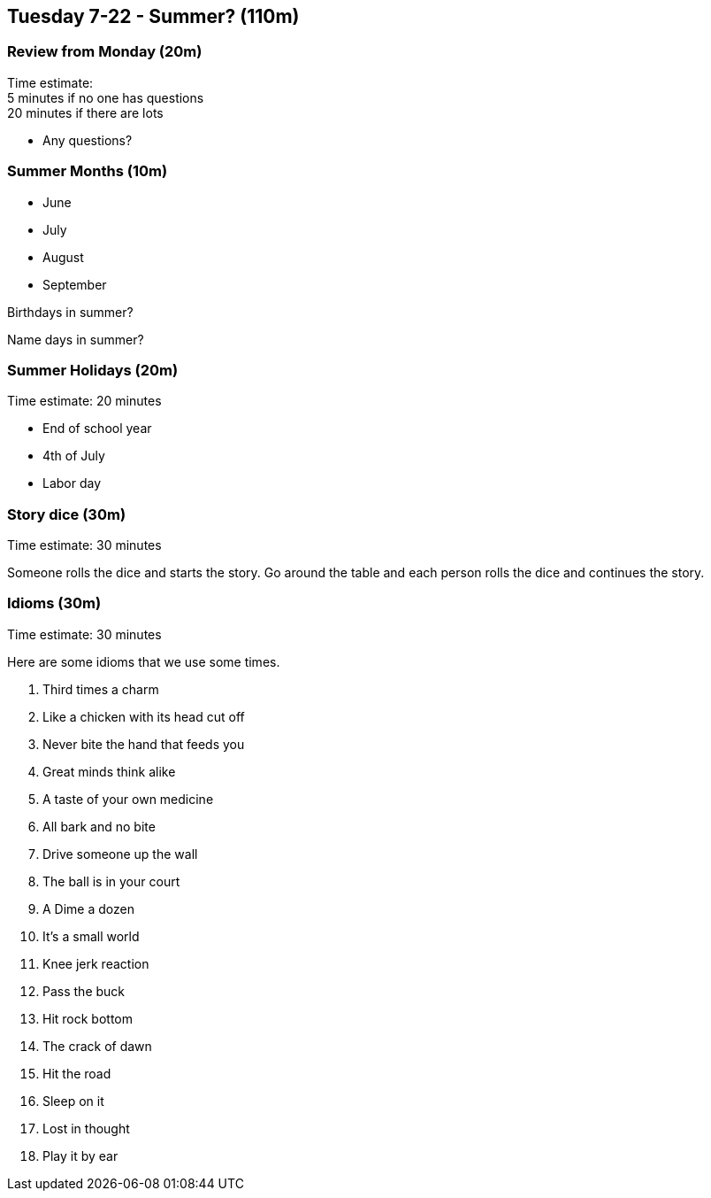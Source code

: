 == Tuesday 7-22 - Summer? (110m)

=== Review from Monday (20m) ===

****************************************************************************
Time estimate: +
5 minutes if no one has questions +
20 minutes if there are lots
****************************************************************************

* Any questions?

=== Summer Months (10m) ===

* June
* July
* August
* September

Birthdays in summer?

Name days in summer?

=== Summer Holidays (20m) ===

****************************************************************************
Time estimate: 20 minutes
****************************************************************************

* End of school year
* 4th of July
* Labor day

=== Story dice (30m) ===

****************************************************************************
Time estimate: 30 minutes
****************************************************************************

Someone rolls the dice and starts the story.
Go around the table and each person rolls the dice and continues the story.

=== Idioms (30m) ===

****************************************************************************
Time estimate: 30 minutes
****************************************************************************

Here are some idioms that we use some times.

1. Third times a charm
2. Like a chicken with its head cut off
3. Never bite the hand that feeds you
4. Great minds think alike
5. A taste of your own medicine
6. All bark and no bite
7. Drive someone up the wall
8. The ball is in your court
9. A Dime a dozen
10. It’s a small world
11. Knee jerk reaction
12. Pass the buck
13. Hit rock bottom
14. The crack of dawn
15. Hit the road
16. Sleep on it
17. Lost in thought
18. Play it by ear

